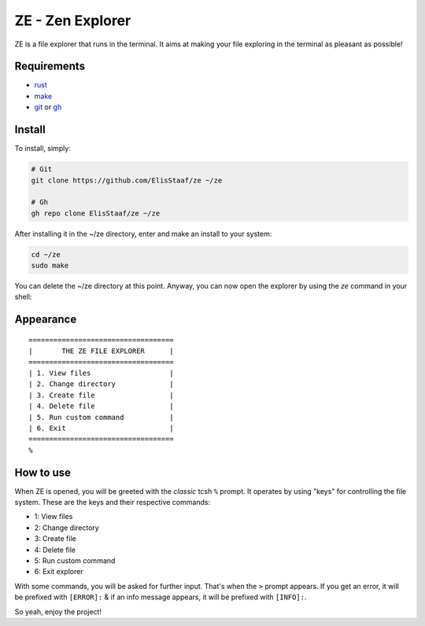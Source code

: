 ZE - Zen Explorer
=================
.. image:: https://img.shields.io/badge/Build%20(Fedora)-passing-2a7fd5?logo=fedora&logoColor=2a7fd5&style=for-the-badge
   :alt: Build = Passing
   :target: https://github.com/ElisStaaf/ze
.. image:: https://img.shields.io/badge/Version-1.0.0-2dd245?style=for-the-badge
   :alt: Version = 1.0.0
   :target: https://github.com/ElisStaaf/ze
.. image:: https://img.shields.io/badge/Lang-Rust-d4582b?logo=rust&style=for-the-badge
   :alt: Language = Rust
   :target: https://github.com/ElisStaaf/ze

ZE is a file explorer that runs in the terminal. It aims at making your file exploring in the terminal as
pleasant as possible!

Requirements
------------
* `rust`_
* `make`_
* `git`_ or `gh`_

Install
-------
To install, simply:

.. code:: bash

   # Git
   git clone https://github.com/ElisStaaf/ze ~/ze

   # Gh
   gh repo clone ElisStaaf/ze ~/ze

After installing it in the ~/ze directory, enter and make an install to your system:

.. code:: bash

   cd ~/ze
   sudo make

You can delete the ~/ze directory at this point. Anyway, you can now open the explorer by using the `ze` command in your shell:

.. code:: bash
   ze

Appearance
--------------
::

   ===================================
   |       THE ZE FILE EXPLORER      |
   ===================================
   | 1. View files                   |
   | 2. Change directory             |
   | 3. Create file                  |
   | 4. Delete file                  |
   | 5. Run custom command           |
   | 6. Exit                         |
   ===================================
   %


How to use
-----------
When ZE is opened, you will be greeted with the *classic* tcsh ``%`` prompt. It operates by using "keys" for controlling the file system.
These are the keys and their respective commands:

* 1: View files
* 2: Change directory
* 3: Create file
* 4: Delete file
* 5: Run custom command
* 6: Exit explorer

With some commands, you will be asked for further input. That's when the ``>`` prompt appears. If you get an error, it will
be prefixed with ``[ERROR]:`` & if an info message appears, it will be prefixed with ``[INFO]:``.  
  
So yeah, enjoy the project!

.. _`rust`: https://www.rust-lang.org/tools/install
.. _`make`: https://www.gnu.org/software/make
.. _`git`: https://git-scm.com/downloads
.. _`gh`: https://github.com/cli/cli#installation
